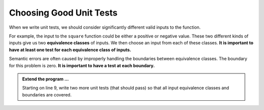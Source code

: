 ..  Copyright (C)  Brad Miller, David Ranum, Jeffrey Elkner, Peter Wentworth, Allen B. Downey, Chris
    Meyers, and Dario Mitchell.  Permission is granted to copy, distribute
    and/or modify this document under the terms of the GNU Free Documentation
    License, Version 1.3 or any later version published by the Free Software
    Foundation; with Invariant Sections being Forward, Prefaces, and
    Contributor List, no Front-Cover Texts, and no Back-Cover Texts.  A copy of
    the license is included in the section entitled "GNU Free Documentation
    License".

.. qnum::
   :prefix: test-5-
   :start: 1

Choosing Good Unit Tests
========================

When we write unit tests, we should consider significantly different valid inputs to the function. 

For example, the input to the ``square`` function could be either a positive or negative value. These two different kinds 
of inputs give us two **equivalence classes** of inputs. We then choose an input from each of these classes. 
**It is important to have at least one test for each equivalence class of inputs.**

Semantic errors are often caused by improperly handling the boundaries between equivalence classes. The boundary for this 
problem is zero. **It is important to have a test at each boundary.**

.. admonition:: Extend the program ...

   Starting on line 9, write two more unit tests (that should pass) so that all input equivalence classes and boundaries are covered.
